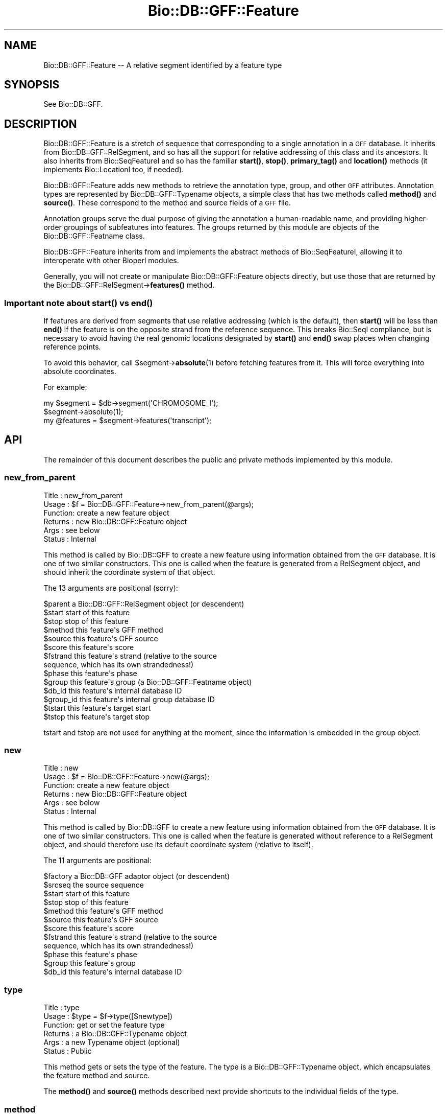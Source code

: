 .\" Automatically generated by Pod::Man 4.11 (Pod::Simple 3.35)
.\"
.\" Standard preamble:
.\" ========================================================================
.de Sp \" Vertical space (when we can't use .PP)
.if t .sp .5v
.if n .sp
..
.de Vb \" Begin verbatim text
.ft CW
.nf
.ne \\$1
..
.de Ve \" End verbatim text
.ft R
.fi
..
.\" Set up some character translations and predefined strings.  \*(-- will
.\" give an unbreakable dash, \*(PI will give pi, \*(L" will give a left
.\" double quote, and \*(R" will give a right double quote.  \*(C+ will
.\" give a nicer C++.  Capital omega is used to do unbreakable dashes and
.\" therefore won't be available.  \*(C` and \*(C' expand to `' in nroff,
.\" nothing in troff, for use with C<>.
.tr \(*W-
.ds C+ C\v'-.1v'\h'-1p'\s-2+\h'-1p'+\s0\v'.1v'\h'-1p'
.ie n \{\
.    ds -- \(*W-
.    ds PI pi
.    if (\n(.H=4u)&(1m=24u) .ds -- \(*W\h'-12u'\(*W\h'-12u'-\" diablo 10 pitch
.    if (\n(.H=4u)&(1m=20u) .ds -- \(*W\h'-12u'\(*W\h'-8u'-\"  diablo 12 pitch
.    ds L" ""
.    ds R" ""
.    ds C` ""
.    ds C' ""
'br\}
.el\{\
.    ds -- \|\(em\|
.    ds PI \(*p
.    ds L" ``
.    ds R" ''
.    ds C`
.    ds C'
'br\}
.\"
.\" Escape single quotes in literal strings from groff's Unicode transform.
.ie \n(.g .ds Aq \(aq
.el       .ds Aq '
.\"
.\" If the F register is >0, we'll generate index entries on stderr for
.\" titles (.TH), headers (.SH), subsections (.SS), items (.Ip), and index
.\" entries marked with X<> in POD.  Of course, you'll have to process the
.\" output yourself in some meaningful fashion.
.\"
.\" Avoid warning from groff about undefined register 'F'.
.de IX
..
.nr rF 0
.if \n(.g .if rF .nr rF 1
.if (\n(rF:(\n(.g==0)) \{\
.    if \nF \{\
.        de IX
.        tm Index:\\$1\t\\n%\t"\\$2"
..
.        if !\nF==2 \{\
.            nr % 0
.            nr F 2
.        \}
.    \}
.\}
.rr rF
.\"
.\" Accent mark definitions (@(#)ms.acc 1.5 88/02/08 SMI; from UCB 4.2).
.\" Fear.  Run.  Save yourself.  No user-serviceable parts.
.    \" fudge factors for nroff and troff
.if n \{\
.    ds #H 0
.    ds #V .8m
.    ds #F .3m
.    ds #[ \f1
.    ds #] \fP
.\}
.if t \{\
.    ds #H ((1u-(\\\\n(.fu%2u))*.13m)
.    ds #V .6m
.    ds #F 0
.    ds #[ \&
.    ds #] \&
.\}
.    \" simple accents for nroff and troff
.if n \{\
.    ds ' \&
.    ds ` \&
.    ds ^ \&
.    ds , \&
.    ds ~ ~
.    ds /
.\}
.if t \{\
.    ds ' \\k:\h'-(\\n(.wu*8/10-\*(#H)'\'\h"|\\n:u"
.    ds ` \\k:\h'-(\\n(.wu*8/10-\*(#H)'\`\h'|\\n:u'
.    ds ^ \\k:\h'-(\\n(.wu*10/11-\*(#H)'^\h'|\\n:u'
.    ds , \\k:\h'-(\\n(.wu*8/10)',\h'|\\n:u'
.    ds ~ \\k:\h'-(\\n(.wu-\*(#H-.1m)'~\h'|\\n:u'
.    ds / \\k:\h'-(\\n(.wu*8/10-\*(#H)'\z\(sl\h'|\\n:u'
.\}
.    \" troff and (daisy-wheel) nroff accents
.ds : \\k:\h'-(\\n(.wu*8/10-\*(#H+.1m+\*(#F)'\v'-\*(#V'\z.\h'.2m+\*(#F'.\h'|\\n:u'\v'\*(#V'
.ds 8 \h'\*(#H'\(*b\h'-\*(#H'
.ds o \\k:\h'-(\\n(.wu+\w'\(de'u-\*(#H)/2u'\v'-.3n'\*(#[\z\(de\v'.3n'\h'|\\n:u'\*(#]
.ds d- \h'\*(#H'\(pd\h'-\w'~'u'\v'-.25m'\f2\(hy\fP\v'.25m'\h'-\*(#H'
.ds D- D\\k:\h'-\w'D'u'\v'-.11m'\z\(hy\v'.11m'\h'|\\n:u'
.ds th \*(#[\v'.3m'\s+1I\s-1\v'-.3m'\h'-(\w'I'u*2/3)'\s-1o\s+1\*(#]
.ds Th \*(#[\s+2I\s-2\h'-\w'I'u*3/5'\v'-.3m'o\v'.3m'\*(#]
.ds ae a\h'-(\w'a'u*4/10)'e
.ds Ae A\h'-(\w'A'u*4/10)'E
.    \" corrections for vroff
.if v .ds ~ \\k:\h'-(\\n(.wu*9/10-\*(#H)'\s-2\u~\d\s+2\h'|\\n:u'
.if v .ds ^ \\k:\h'-(\\n(.wu*10/11-\*(#H)'\v'-.4m'^\v'.4m'\h'|\\n:u'
.    \" for low resolution devices (crt and lpr)
.if \n(.H>23 .if \n(.V>19 \
\{\
.    ds : e
.    ds 8 ss
.    ds o a
.    ds d- d\h'-1'\(ga
.    ds D- D\h'-1'\(hy
.    ds th \o'bp'
.    ds Th \o'LP'
.    ds ae ae
.    ds Ae AE
.\}
.rm #[ #] #H #V #F C
.\" ========================================================================
.\"
.IX Title "Bio::DB::GFF::Feature 3"
.TH Bio::DB::GFF::Feature 3 "2022-04-18" "perl v5.30.0" "User Contributed Perl Documentation"
.\" For nroff, turn off justification.  Always turn off hyphenation; it makes
.\" way too many mistakes in technical documents.
.if n .ad l
.nh
.SH "NAME"
Bio::DB::GFF::Feature \-\- A relative segment identified by a feature type
.SH "SYNOPSIS"
.IX Header "SYNOPSIS"
See Bio::DB::GFF.
.SH "DESCRIPTION"
.IX Header "DESCRIPTION"
Bio::DB::GFF::Feature is a stretch of sequence that corresponding to a
single annotation in a \s-1GFF\s0 database.  It inherits from
Bio::DB::GFF::RelSegment, and so has all the support for relative
addressing of this class and its ancestors.  It also inherits from
Bio::SeqFeatureI and so has the familiar \fBstart()\fR, \fBstop()\fR,
\&\fBprimary_tag()\fR and \fBlocation()\fR methods (it implements Bio::LocationI
too, if needed).
.PP
Bio::DB::GFF::Feature adds new methods to retrieve the annotation
type, group, and other \s-1GFF\s0 attributes.  Annotation types are
represented by Bio::DB::GFF::Typename objects, a simple class that has 
two methods called \fBmethod()\fR and \fBsource()\fR.  These correspond to the
method and source fields of a \s-1GFF\s0 file.
.PP
Annotation groups serve the dual purpose of giving the annotation a
human-readable name, and providing higher-order groupings of
subfeatures into features.  The groups returned by this module are
objects of the Bio::DB::GFF::Featname class.
.PP
Bio::DB::GFF::Feature inherits from and implements the abstract
methods of Bio::SeqFeatureI, allowing it to interoperate with other
Bioperl modules.
.PP
Generally, you will not create or manipulate Bio::DB::GFF::Feature
objects directly, but use those that are returned by the
Bio::DB::GFF::RelSegment\->\fBfeatures()\fR method.
.SS "Important note about \fBstart()\fP vs \fBend()\fP"
.IX Subsection "Important note about start() vs end()"
If features are derived from segments that use relative addressing
(which is the default), then \fBstart()\fR will be less than \fBend()\fR if the
feature is on the opposite strand from the reference sequence.  This
breaks Bio::SeqI compliance, but is necessary to avoid having the real
genomic locations designated by \fBstart()\fR and \fBend()\fR swap places when
changing reference points.
.PP
To avoid this behavior, call \f(CW$segment\fR\->\fBabsolute\fR\|(1) before fetching
features from it.  This will force everything into absolute
coordinates.
.PP
For example:
.PP
.Vb 3
\& my $segment = $db\->segment(\*(AqCHROMOSOME_I\*(Aq);
\& $segment\->absolute(1);
\& my @features = $segment\->features(\*(Aqtranscript\*(Aq);
.Ve
.SH "API"
.IX Header "API"
The remainder of this document describes the public and private
methods implemented by this module.
.SS "new_from_parent"
.IX Subsection "new_from_parent"
.Vb 6
\& Title   : new_from_parent
\& Usage   : $f = Bio::DB::GFF::Feature\->new_from_parent(@args);
\& Function: create a new feature object
\& Returns : new Bio::DB::GFF::Feature object
\& Args    : see below
\& Status  : Internal
.Ve
.PP
This method is called by Bio::DB::GFF to create a new feature using
information obtained from the \s-1GFF\s0 database.  It is one of two similar
constructors.  This one is called when the feature is generated from a
RelSegment object, and should inherit the coordinate system of that 
object.
.PP
The 13 arguments are positional (sorry):
.PP
.Vb 10
\&  $parent       a Bio::DB::GFF::RelSegment object (or descendent)
\&  $start        start of this feature
\&  $stop         stop of this feature
\&  $method       this feature\*(Aqs GFF method
\&  $source       this feature\*(Aqs GFF source
\&  $score               this feature\*(Aqs score
\&  $fstrand      this feature\*(Aqs strand (relative to the source
\&                      sequence, which has its own strandedness!)
\&  $phase        this feature\*(Aqs phase
\&  $group        this feature\*(Aqs group (a Bio::DB::GFF::Featname object)
\&  $db_id        this feature\*(Aqs internal database ID
\&  $group_id     this feature\*(Aqs internal group database ID
\&  $tstart       this feature\*(Aqs target start
\&  $tstop        this feature\*(Aqs target stop
.Ve
.PP
tstart and tstop are not used for anything at the moment, since the
information is embedded in the group object.
.SS "new"
.IX Subsection "new"
.Vb 6
\& Title   : new
\& Usage   : $f = Bio::DB::GFF::Feature\->new(@args);
\& Function: create a new feature object
\& Returns : new Bio::DB::GFF::Feature object
\& Args    : see below
\& Status  : Internal
.Ve
.PP
This method is called by Bio::DB::GFF to create a new feature using
information obtained from the \s-1GFF\s0 database.  It is one of two similar
constructors.  This one is called when the feature is generated
without reference to a RelSegment object, and should therefore use its
default coordinate system (relative to itself).
.PP
The 11 arguments are positional:
.PP
.Vb 12
\&  $factory      a Bio::DB::GFF adaptor object (or descendent)
\&  $srcseq       the source sequence
\&  $start        start of this feature
\&  $stop         stop of this feature
\&  $method       this feature\*(Aqs GFF method
\&  $source       this feature\*(Aqs GFF source
\&  $score               this feature\*(Aqs score
\&  $fstrand      this feature\*(Aqs strand (relative to the source
\&                      sequence, which has its own strandedness!)
\&  $phase        this feature\*(Aqs phase
\&  $group        this feature\*(Aqs group
\&  $db_id        this feature\*(Aqs internal database ID
.Ve
.SS "type"
.IX Subsection "type"
.Vb 6
\& Title   : type
\& Usage   : $type = $f\->type([$newtype])
\& Function: get or set the feature type
\& Returns : a Bio::DB::GFF::Typename object
\& Args    : a new Typename object (optional)
\& Status  : Public
.Ve
.PP
This method gets or sets the type of the feature.  The type is a
Bio::DB::GFF::Typename object, which encapsulates the feature method
and source.
.PP
The \fBmethod()\fR and \fBsource()\fR methods described next provide shortcuts to
the individual fields of the type.
.SS "method"
.IX Subsection "method"
.Vb 6
\& Title   : method
\& Usage   : $method = $f\->method([$newmethod])
\& Function: get or set the feature method
\& Returns : a string
\& Args    : a new method (optional)
\& Status  : Public
.Ve
.PP
This method gets or sets the feature method.  It is a convenience
feature that delegates the task to the feature's type object.
.SS "source"
.IX Subsection "source"
.Vb 6
\& Title   : source
\& Usage   : $source = $f\->source([$newsource])
\& Function: get or set the feature source
\& Returns : a string
\& Args    : a new source (optional)
\& Status  : Public
.Ve
.PP
This method gets or sets the feature source.  It is a convenience
feature that delegates the task to the feature's type object.
.SS "score"
.IX Subsection "score"
.Vb 6
\& Title   : score
\& Usage   : $score = $f\->score([$newscore])
\& Function: get or set the feature score
\& Returns : a string
\& Args    : a new score (optional)
\& Status  : Public
.Ve
.PP
This method gets or sets the feature score.
.SS "phase"
.IX Subsection "phase"
.Vb 6
\& Title   : phase
\& Usage   : $phase = $f\->phase([$phase])
\& Function: get or set the feature phase
\& Returns : a string
\& Args    : a new phase (optional)
\& Status  : Public
.Ve
.PP
This method gets or sets the feature phase.
.SS "strand"
.IX Subsection "strand"
.Vb 6
\& Title   : strand
\& Usage   : $strand = $f\->strand
\& Function: get the feature strand
\& Returns : +1, 0 \-1
\& Args    : none
\& Status  : Public
.Ve
.PP
Returns the strand of the feature.  Unlike the other methods, the
strand cannot be changed once the object is created (due to coordinate
considerations).
.SS "group"
.IX Subsection "group"
.Vb 6
\& Title   : group
\& Usage   : $group = $f\->group([$new_group])
\& Function: get or set the feature group
\& Returns : a Bio::DB::GFF::Featname object
\& Args    : a new group (optional)
\& Status  : Public
.Ve
.PP
This method gets or sets the feature group.  The group is a
Bio::DB::GFF::Featname object, which has an \s-1ID\s0 and a class.
.SS "display_id"
.IX Subsection "display_id"
.Vb 6
\& Title   : display_id
\& Usage   : $display_id = $f\->display_id([$display_id])
\& Function: get or set the feature display id
\& Returns : a Bio::DB::GFF::Featname object
\& Args    : a new display_id (optional)
\& Status  : Public
.Ve
.PP
This method is an alias for \fBgroup()\fR.  It is provided for
Bio::SeqFeatureI compatibility.
.SS "info"
.IX Subsection "info"
.Vb 6
\& Title   : info
\& Usage   : $info = $f\->info([$new_info])
\& Function: get or set the feature group
\& Returns : a Bio::DB::GFF::Featname object
\& Args    : a new group (optional)
\& Status  : Public
.Ve
.PP
This method is an alias for \fBgroup()\fR.  It is provided for AcePerl
compatibility.
.SS "target"
.IX Subsection "target"
.Vb 6
\& Title   : target
\& Usage   : $target = $f\->target([$new_target])
\& Function: get or set the feature target
\& Returns : a Bio::DB::GFF::Homol object
\& Args    : a new group (optional)
\& Status  : Public
.Ve
.PP
This method works like \fBgroup()\fR, but only returns the group if it
implements the \fBstart()\fR method.  This is typical for
similarity/assembly features, where the target encodes the start and
stop location of the alignment.
.PP
The returned object is of type Bio::DB::GFF::Homol, which is a
subclass of Bio::DB::GFF::Segment.
.SS "flatten_target"
.IX Subsection "flatten_target"
.Vb 6
\& Title   : flatten_target
\& Usage   : $target = $f\->flatten_target($f\->target)
\& Function: flatten a target object
\& Returns : a string (GFF2), an array [GFF2.5] or an array ref [GFF3]
\& Args    : a target object (required), GFF version (optional) 
\& Status  : Public
.Ve
.PP
This method flattens a target object into text for
\&\s-1GFF\s0 dumping.  If a second argument is provided, version-specific
vocabulary is used for the flattened target.
.SS "hit"
.IX Subsection "hit"
.Vb 6
\& Title   : hit
\& Usage   : $hit = $f\->hit([$new_hit])
\& Function: get or set the feature hit
\& Returns : a Bio::DB::GFF::Featname object
\& Args    : a new group (optional)
\& Status  : Public
.Ve
.PP
This is the same as \fBtarget()\fR, for compatibility with
Bio::SeqFeature::SimilarityPair.
.SS "id"
.IX Subsection "id"
.Vb 6
\& Title   : id
\& Usage   : $id = $f\->id
\& Function: get the feature ID
\& Returns : a database identifier
\& Args    : none
\& Status  : Public
.Ve
.PP
This method retrieves the database identifier for the feature.  It
cannot be changed.
.SS "group_id"
.IX Subsection "group_id"
.Vb 6
\& Title   : group_id
\& Usage   : $id = $f\->group_id
\& Function: get the feature ID
\& Returns : a database identifier
\& Args    : none
\& Status  : Public
.Ve
.PP
This method retrieves the database group identifier for the feature.
It cannot be changed.  Often the group identifier is more useful than
the feature identifier, since it is used to refer to a complex object
containing subparts.
.SS "clone"
.IX Subsection "clone"
.Vb 6
\& Title   : clone
\& Usage   : $feature = $f\->clone
\& Function: make a copy of the feature
\& Returns : a new Bio::DB::GFF::Feature object
\& Args    : none
\& Status  : Public
.Ve
.PP
This method returns a copy of the feature.
.SS "compound"
.IX Subsection "compound"
.Vb 6
\& Title   : compound
\& Usage   : $flag = $f\->compound([$newflag])
\& Function: get or set the compound flag
\& Returns : a boolean
\& Args    : a new flag (optional)
\& Status  : Public
.Ve
.PP
This method gets or sets a flag indicated that the feature is not a
primary one from the database, but the result of aggregation.
.SS "sub_SeqFeature"
.IX Subsection "sub_SeqFeature"
.Vb 6
\& Title   : sub_SeqFeature
\& Usage   : @feat = $feature\->sub_SeqFeature([$method])
\& Function: get subfeatures
\& Returns : a list of Bio::DB::GFF::Feature objects
\& Args    : a feature method (optional)
\& Status  : Public
.Ve
.PP
This method returns a list of any subfeatures that belong to the main
feature.  For those features that contain heterogeneous subfeatures,
you can retrieve a subset of the subfeatures by providing a method
name to filter on.
.PP
This method may also be called as \fBsegments()\fR or \fBget_SeqFeatures()\fR.
.SS "add_subfeature"
.IX Subsection "add_subfeature"
.Vb 6
\& Title   : add_subfeature
\& Usage   : $feature\->add_subfeature($feature)
\& Function: add a subfeature to the feature
\& Returns : nothing
\& Args    : a Bio::DB::GFF::Feature object
\& Status  : Public
.Ve
.PP
This method adds a new subfeature to the object.  It is used
internally by aggregators, but is available for public use as well.
.SS "attach_seq"
.IX Subsection "attach_seq"
.Vb 8
\& Title   : attach_seq
\& Usage   : $sf\->attach_seq($seq)
\& Function: Attaches a Bio::Seq object to this feature. This
\&           Bio::Seq object is for the *entire* sequence: ie
\&           from 1 to 10000
\& Example :
\& Returns : TRUE on success
\& Args    : a Bio::PrimarySeqI compliant object
.Ve
.SS "location"
.IX Subsection "location"
.Vb 6
\& Title   : location
\& Usage   : my $location = $seqfeature\->location()
\& Function: returns a location object suitable for identifying location 
\&           of feature on sequence or parent feature  
\& Returns : Bio::LocationI object
\& Args    : none
.Ve
.SS "entire_seq"
.IX Subsection "entire_seq"
.Vb 7
\& Title   : entire_seq
\& Usage   : $whole_seq = $sf\->entire_seq()
\& Function: gives the entire sequence that this seqfeature is attached to
\& Example :
\& Returns : a Bio::PrimarySeqI compliant object, or undef if there is no
\&           sequence attached
\& Args    : none
.Ve
.SS "merged_segments"
.IX Subsection "merged_segments"
.Vb 6
\& Title   : merged_segments
\& Usage   : @segs = $feature\->merged_segments([$method])
\& Function: get merged subfeatures
\& Returns : a list of Bio::DB::GFF::Feature objects
\& Args    : a feature method (optional)
\& Status  : Public
.Ve
.PP
This method acts like sub_SeqFeature, except that it merges
overlapping segments of the same time into contiguous features.  For
those features that contain heterogeneous subfeatures, you can
retrieve a subset of the subfeatures by providing a method name to
filter on.
.PP
A side-effect of this method is that the features are returned in
sorted order by their start tposition.
.SS "sub_types"
.IX Subsection "sub_types"
.Vb 6
\& Title   : sub_types
\& Usage   : @methods = $feature\->sub_types
\& Function: get methods of all sub\-seqfeatures
\& Returns : a list of method names
\& Args    : none
\& Status  : Public
.Ve
.PP
For those features that contain subfeatures, this method will return a
unique list of method names of those subfeatures, suitable for use
with \fBsub_SeqFeature()\fR.
.SS "attributes"
.IX Subsection "attributes"
.Vb 6
\& Title   : attributes
\& Usage   : @attributes = $feature\->attributes($name)
\& Function: get the "attributes" on a particular feature
\& Returns : an array of string
\& Args    : feature ID
\& Status  : public
.Ve
.PP
Some \s-1GFF\s0 version 2 files use the groups column to store a series of
attribute/value pairs.  In this interpretation of \s-1GFF,\s0 the first such
pair is treated as the primary group for the feature; subsequent pairs
are treated as attributes.  Two attributes have special meaning:
\&\*(L"Note\*(R" is for backward compatibility and is used for unstructured text
remarks.  \*(L"Alias\*(R" is considered as a synonym for the feature name.
.PP
.Vb 2
\& @gene_names = $feature\->attributes(\*(AqGene\*(Aq);
\& @aliases    = $feature\->attributes(\*(AqAlias\*(Aq);
.Ve
.PP
If no name is provided, then \fBattributes()\fR returns a flattened hash, of
attribute=>value pairs.  This lets you do:
.PP
.Vb 1
\&  %attributes = $db\->attributes;
.Ve
.SS "notes"
.IX Subsection "notes"
.Vb 6
\& Title   : notes
\& Usage   : @notes = $feature\->notes
\& Function: get the "notes" on a particular feature
\& Returns : an array of string
\& Args    : feature ID
\& Status  : public
.Ve
.PP
Some \s-1GFF\s0 version 2 files use the groups column to store various notes
and remarks.  Adaptors can elect to store the notes in the database,
or just ignore them.  For those adaptors that store the notes, the
\&\fBnotes()\fR method will return them as a list.
.SS "aliases"
.IX Subsection "aliases"
.Vb 6
\& Title   : aliases
\& Usage   : @aliases = $feature\->aliases
\& Function: get the "aliases" on a particular feature
\& Returns : an array of string
\& Args    : feature ID
\& Status  : public
.Ve
.PP
This method will return a list of attributes of type 'Alias'.
.SS "Autogenerated Methods"
.IX Subsection "Autogenerated Methods"
.Vb 6
\& Title   : AUTOLOAD
\& Usage   : @subfeat = $feature\->Method
\& Function: Return subfeatures using autogenerated methods
\& Returns : a list of Bio::DB::GFF::Feature objects
\& Args    : none
\& Status  : Public
.Ve
.PP
Any method that begins with an initial capital letter will be passed
to \s-1AUTOLOAD\s0 and treated as a call to sub_SeqFeature with the method
name used as the method argument.  For instance, this call:
.PP
.Vb 1
\&  @exons = $feature\->Exon;
.Ve
.PP
is equivalent to this call:
.PP
.Vb 1
\&  @exons = $feature\->sub_SeqFeature(\*(Aqexon\*(Aq);
.Ve
.SS "SeqFeatureI methods"
.IX Subsection "SeqFeatureI methods"
The following Bio::SeqFeatureI methods are implemented:
.PP
\&\fBprimary_tag()\fR, \fBsource_tag()\fR, \fBall_tags()\fR, \fBhas_tag()\fR, \fBeach_tag_value()\fR [renamed \fBget_tag_values()\fR].
.SS "adjust_bounds"
.IX Subsection "adjust_bounds"
.Vb 6
\& Title   : adjust_bounds
\& Usage   : $feature\->adjust_bounds
\& Function: adjust the bounds of a feature
\& Returns : ($start,$stop,$strand)
\& Args    : none
\& Status  : Public
.Ve
.PP
This method adjusts the boundaries of the feature to enclose all its
subfeatures.  It returns the new start, stop and strand of the
enclosing feature.
.SS "sort_features"
.IX Subsection "sort_features"
.Vb 6
\& Title   : sort_features
\& Usage   : $feature\->sort_features
\& Function: sort features
\& Returns : nothing
\& Args    : none
\& Status  : Public
.Ve
.PP
This method sorts subfeatures in ascending order by their start
position.  For reverse strand features, it sorts subfeatures in
descending order.  After this is called sub_SeqFeature will return the
features in order.
.PP
This method is called internally by \fBmerged_segments()\fR.
.SS "asString"
.IX Subsection "asString"
.Vb 6
\& Title   : asString
\& Usage   : $string = $feature\->asString
\& Function: return human\-readabled representation of feature
\& Returns : a string
\& Args    : none
\& Status  : Public
.Ve
.PP
This method returns a human-readable representation of the feature and
is called by the overloaded "" operator.
.SS "gff_string"
.IX Subsection "gff_string"
.Vb 6
\& Title   : gff_string
\& Usage   : $string = $feature\->gff_string
\& Function: return GFF2 of GFF2.5 representation of feature
\& Returns : a string
\& Args    : none
\& Status  : Public
.Ve
.SS "gff3_string"
.IX Subsection "gff3_string"
.Vb 7
\& Title   : gff3_string
\& Usage   : $string = $feature\->gff3_string([$recurse])
\& Function: return GFF3 representation of feature
\& Returns : a string
\& Args    : An optional flag, which if true, will cause the feature to recurse over
\&           subfeatures.
\& Status  : Public
.Ve
.SS "version"
.IX Subsection "version"
.Vb 6
\& Title   : version
\& Usage   : $feature\->version()
\& Function: get/set the GFF version to be returned by gff_string
\& Returns : the GFF version (default is 2)
\& Args    : the GFF version (2, 2.5 of 3)
\& Status  : Public
.Ve
.SS "\fBcmap_link()\fP"
.IX Subsection "cmap_link()"
.Vb 6
\& Title   : cmap_link
\& Usage   : $link = $feature\->cmap_link
\& Function: returns a URL link to the corresponding feature in cmap
\& Returns : a string
\& Args    : none
\& Status  : Public
.Ve
.PP
If integrated cmap/gbrowse installation, it returns a link to the map otherwise
it returns a link to a feature search on the feature name.  See the cmap
documentation for more information.
.PP
This function is intended primarily to be used in gbrowse conf files. 
For example:
.PP
.Vb 1
\&  link       = sub {my $self = shift; return $self\->cmap_viewer_link(data_source);}
.Ve
.SH "A Note About Similarities"
.IX Header "A Note About Similarities"
The current default aggregator for \s-1GFF\s0 \*(L"similarity\*(R" features creates a
composite Bio::DB::GFF::Feature object of type \*(L"gapped_alignment\*(R".
The \fBtarget()\fR method for the feature as a whole will return a
RelSegment object that is as long as the extremes of the similarity
hit target, but will not necessarily be the same length as the query
sequence.  The length of each \*(L"similarity\*(R" subfeature will be exactly
the same length as its \fBtarget()\fR.  These subfeatures are essentially
the HSPs of the match.
.PP
The following illustrates this:
.PP
.Vb 2
\&  @similarities = $segment\->feature(\*(Aqsimilarity:BLASTN\*(Aq);
\&  $sim          = $similarities[0];
\&
\&  print $sim\->type;        # yields "gapped_similarity:BLASTN"
\&
\&  $query_length  = $sim\->length;
\&  $target_length = $sim\->target\->length;  # $query_length != $target_length
\&
\&  @matches = $sim\->Similarity;   # use autogenerated method
\&  $query1_length  = $matches[0]\->length;
\&  $target1_length = $matches[0]\->target\->length; # $query1_length == $target1_length
.Ve
.PP
If you merge segments by calling \fBmerged_segments()\fR, then the length of
the query sequence segments will no longer necessarily equal the
length of the targets, because the alignment information will have
been lost.  Nevertheless, the targets are adjusted so that the first
and last base pairs of the query match the first and last base pairs
of the target.
.SH "BUGS"
.IX Header "BUGS"
This module is still under development.
.SH "SEE ALSO"
.IX Header "SEE ALSO"
bioperl, Bio::DB::GFF, Bio::DB::RelSegment
.SH "AUTHOR"
.IX Header "AUTHOR"
Lincoln Stein <lstein@cshl.org>.
.PP
Copyright (c) 2001 Cold Spring Harbor Laboratory.
.PP
This library is free software; you can redistribute it and/or modify
it under the same terms as Perl itself.
